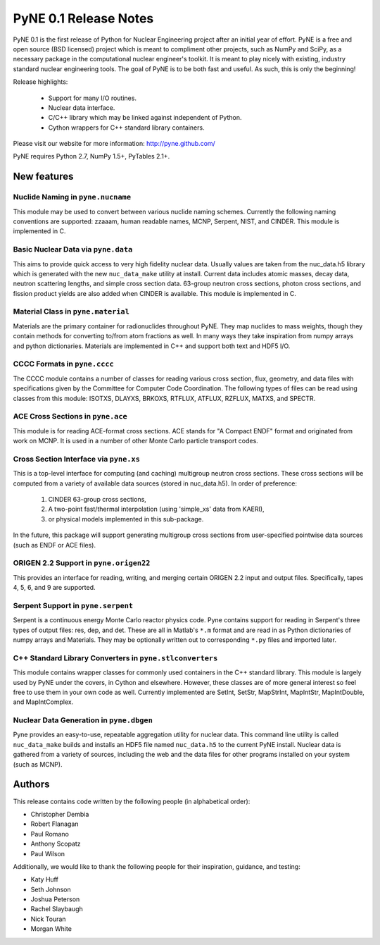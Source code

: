 ======================
PyNE 0.1 Release Notes
======================

PyNE 0.1 is the first release of Python for Nuclear Engineering project 
after an initial year of effort.  PyNE is a free and open source (BSD 
licensed) project which is meant to compliment other projects, such
as NumPy and SciPy, as a necessary package in the computational nuclear
engineer's toolkit.  It is meant to play nicely with existing, industry
standard nuclear engineering tools.  The goal of PyNE is to be both fast 
and useful.  As such, this is only the beginning!

Release highlights:

  - Support for many I/O routines.
  - Nuclear data interface.
  - C/C++ library which may be linked against independent of Python.
  - Cython wrappers for C++ standard library containers.

Please visit our website for more information: http://pyne.github.com/

PyNE requires Python 2.7, NumPy 1.5+, PyTables 2.1+.


New features
============

Nuclide Naming in ``pyne.nucname``
----------------------------------
This module may be used to convert between various nuclide naming schemes. 
Currently the following naming conventions are supported: zzaaam, human 
readable names, MCNP, Serpent, NIST, and CINDER.  This module is 
implemented in C.


Basic Nuclear Data via ``pyne.data``
------------------------------------
This aims to provide quick access to very high fidelity nuclear data. Usually 
values are taken from the nuc_data.h5 library which is generated with the new
``nuc_data_make`` utility at install.  Current data includes atomic masses, 
decay data, neutron scattering lengths, and simple cross section data. 63-group
neutron cross sections, photon cross sections, and fission product yields are
also added when CINDER is available.  This module is implemented in C.


Material Class in ``pyne.material``
-----------------------------------
Materials are the primary container for radionuclides throughout PyNE. They map 
nuclides to mass weights, though they contain methods for converting to/from 
atom fractions as well.  In many ways they take inspiration from numpy arrays 
and python dictionaries.  Materials are implemented in C++ and support both text
and HDF5 I/O.


CCCC Formats in ``pyne.cccc``
-----------------------------
The CCCC module contains a number of classes for reading various cross section, 
flux, geometry, and data files with specifications given by the Committee for 
Computer Code Coordination. The following types of files can be read using 
classes from this module: ISOTXS, DLAYXS, BRKOXS, RTFLUX, ATFLUX, RZFLUX, MATXS, 
and SPECTR.


ACE Cross Sections in ``pyne.ace``
----------------------------------
This module is for reading ACE-format cross sections. ACE stands for "A Compact 
ENDF" format and originated from work on MCNP. It is used in a number of other 
Monte Carlo particle transport codes.


Cross Section Interface via ``pyne.xs``
---------------------------------------
This is a top-level interface for computing (and caching) multigroup neutron 
cross sections. These cross sections will be computed from a variety of 
available data sources (stored in nuc_data.h5).  In order of preference: 

    1. CINDER 63-group cross sections,
    2. A two-point fast/thermal interpolation (using 'simple_xs' data from KAERI),
    3. or physical models implemented in this sub-package.

In the future, this package will support generating multigroup cross sections 
from user-specified pointwise data sources (such as ENDF or ACE files).


ORIGEN 2.2 Support in ``pyne.origen22``
---------------------------------------
This provides an interface for reading, writing, and merging certain ORIGEN 2.2 
input and output files.  Specifically, tapes 4, 5, 6, and 9 are supported.


Serpent Support in ``pyne.serpent``
-----------------------------------
Serpent is a continuous energy Monte Carlo reactor physics code.  Pyne contains 
support for reading in Serpent's three types of output files: res, dep, and det.
These are all in Matlab's ``*.m`` format and are read in as Python dictionaries 
of numpy arrays and Materials.  They may be optionally written out to 
corresponding ``*.py`` files and imported later.


C++ Standard Library Converters in ``pyne.stlconverters``
---------------------------------------------------------
This module contains wrapper classes for commonly used containers in the C++ 
standard library.   This module is largely used by PyNE under the covers, in 
Cython and elsewhere. However, these classes are of more general interest so 
feel free to use them in your own code as well.  Currently implemented are
SetInt, SetStr, MapStrInt, MapIntStr, MapIntDouble, and MapIntComplex.


Nuclear Data Generation in ``pyne.dbgen``
-----------------------------------------
Pyne provides an easy-to-use, repeatable aggregation utility for nuclear data.  
This command line utility is called ``nuc_data_make`` builds and installs an HDF5 
file named ``nuc_data.h5`` to the current PyNE install.  Nuclear data is gathered 
from a variety of sources, including the web and the data files for other programs 
installed on your system (such as MCNP).


Authors
=======
This release contains code written by the following people (in alphabetical 
order):

* Christopher Dembia
* Robert Flanagan
* Paul Romano
* Anthony Scopatz
* Paul Wilson

Additionally, we would like to thank the following people for their 
inspiration, guidance, and testing:

* Katy Huff
* Seth Johnson
* Joshua Peterson
* Rachel Slaybaugh
* Nick Touran
* Morgan White

